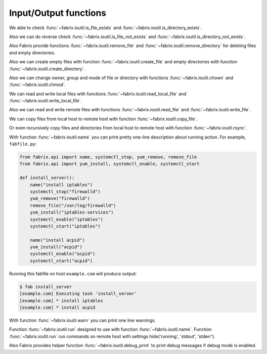 .. meta::
    :description: Fabrix input/output functions tutorial

.. _tutorial-ioutil:

Input/Output functions
----------------------

We able to check :func:`~fabrix.ioutil.is_file_exists`
and :func:`~fabrix.ioutil.is_directory_exists`.

Also we can do reverse check :func:`~fabrix.ioutil.is_file_not_exists`
and :func:`~fabrix.ioutil.is_directory_not_exists`.

Also Fabrix provide functions :func:`~fabrix.ioutil.remove_file`
and :func:`~fabrix.ioutil.remove_directory` for deleting files and empty directories.

Also we can create empty files with function :func:`~fabrix.ioutil.create_file`
and empty directories with function :func:`~fabrix.ioutil.create_directory`.

Also we can change owner, group and mode of file or directory with functions
:func:`~fabrix.ioutil.chown` and :func:`~fabrix.ioutil.chmod`.

We can read and write local files with functions :func:`~fabrix.ioutil.read_local_file`
and :func:`~fabrix.ioutil.write_local_file`.

Also we can read and write remote files with functions
:func:`~fabrix.ioutil.read_file` and :func:`~fabrix.ioutil.write_file`.

We can copy files from local host to remote host with function
:func:`~fabrix.ioutil.copy_file`.

Or even recursively copy files and directories from local host
to remote host with function :func:`~fabrix.ioutil.rsync`.

With function :func:`~fabrix.ioutil.name` you can print pretty one-line description
about running action. For example, ``fabfile.py``:

.. code-block:: python

    from fabrix.api import name, systemctl_stop, yum_remove, remove_file
    from fabrix.api import yum_install, systemctl_enable, systemctl_start

    def install_server():
        name("install iptables")
        systemctl_stop("firewalld")
        yum_remove("firewalld")
        remove_file("/var/log/firewalld")
        yum_install("iptables-services")
        systemctl_enable("iptables")
        systemctl_start("iptables")

        name("install acpid")
        yum_install("acpid")
        systemctl_enable("acpid")
        systemctl_start("acpid")

Running this fabfile on host ``example.com`` will produce output:

.. code-block:: bash

    $ fab install_server
    [example.com] Executing task 'install_server'
    [example.com] * install iptables
    [example.com] * install acpid

With function :func:`~fabrix.ioutil.warn` you can print one line warnings.

Function :func:`~fabrix.ioutil.run` designed to use with function :func:`~fabrix.ioutil.name`.
Function :func:`~fabrix.ioutil.run` run commands on remote host with settings hide('running', 'stdout', 'stderr').

Also Fabrix provides helper function :func:`~fabrix.ioutil.debug_print`
to print debug messages if debug mode is enabled.

.. seealso::
    :ref:`Input/Output functions Reference <reference-ioutil>`

